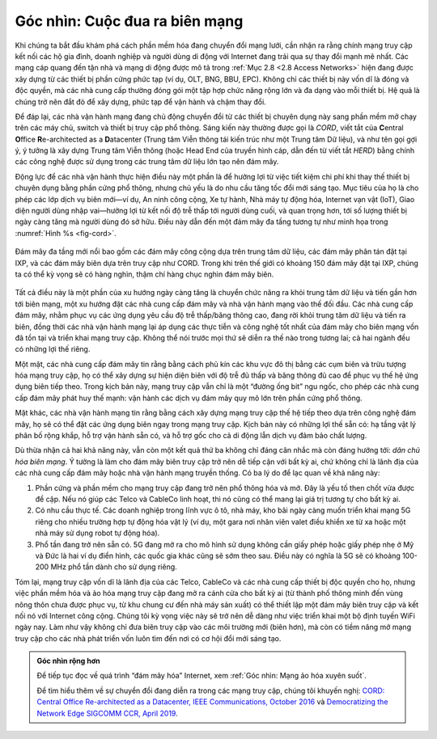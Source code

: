 Góc nhìn: Cuộc đua ra biên mạng
===============================

Khi chúng ta bắt đầu khám phá cách phần mềm hóa đang chuyển đổi mạng lưới, cần nhận ra rằng chính mạng truy cập kết nối các hộ gia đình, doanh nghiệp và người dùng di động với Internet đang trải qua sự thay đổi mạnh mẽ nhất. Các mạng cáp quang đến tận nhà và mạng di động được mô tả trong :ref:`Mục 2.8 <2.8 Access Networks>` hiện đang được xây dựng từ các thiết bị phần cứng phức tạp (ví dụ, OLT, BNG, BBU, EPC). Không chỉ các thiết bị này vốn dĩ là đóng và độc quyền, mà các nhà cung cấp thường đóng gói một tập hợp chức năng rộng lớn và đa dạng vào mỗi thiết bị. Hệ quả là chúng trở nên đắt đỏ để xây dựng, phức tạp để vận hành và chậm thay đổi.

Để đáp lại, các nhà vận hành mạng đang chủ động chuyển đổi từ các thiết bị chuyên dụng này sang phần mềm mở chạy trên các máy chủ, switch và thiết bị truy cập phổ thông. Sáng kiến này thường được gọi là *CORD*, viết tắt của **C**\ entral **O**\ ffice **R**\ e-architected as a **D**\ atacenter (Trung tâm Viễn thông tái kiến trúc như một Trung tâm Dữ liệu), và như tên gọi gợi ý, ý tưởng là xây dựng Trung tâm Viễn thông (hoặc Head End của truyền hình cáp, dẫn đến từ viết tắt *HERD*) bằng chính các công nghệ được sử dụng trong các trung tâm dữ liệu lớn tạo nên đám mây.

Động lực để các nhà vận hành thực hiện điều này một phần là để hưởng lợi từ việc tiết kiệm chi phí khi thay thế thiết bị chuyên dụng bằng phần cứng phổ thông, nhưng chủ yếu là do nhu cầu tăng tốc đổi mới sáng tạo. Mục tiêu của họ là cho phép các lớp dịch vụ biên mới—ví dụ, An ninh công cộng, Xe tự hành, Nhà máy tự động hóa, Internet vạn vật (IoT), Giao diện người dùng nhập vai—hưởng lợi từ kết nối độ trễ thấp tới người dùng cuối, và quan trọng hơn, tới số lượng thiết bị ngày càng tăng mà người dùng đó sở hữu. Điều này dẫn đến một đám mây đa tầng tương tự như minh họa trong :numref:`Hình %s <fig-cord>`.

.. _fig-cord:
.. figure:: figures/access/Slide3.png
   :width: 600px
   :align: center

   Đám mây đa tầng mới nổi bao gồm các đám mây công cộng dựa trên trung tâm dữ liệu,
   các đám mây phân tán đặt tại IXP, và các đám mây biên dựa trên truy cập như CORD.
   Trong khi trên thế giới có khoảng 150 đám mây đặt tại IXP, chúng ta có thể kỳ vọng sẽ có hàng nghìn, thậm chí hàng chục nghìn đám mây biên.

Tất cả điều này là một phần của xu hướng ngày càng tăng là chuyển chức năng ra khỏi trung tâm dữ liệu và tiến gần hơn tới biên mạng, một xu hướng đặt các nhà cung cấp đám mây và nhà vận hành mạng vào thế đối đầu. Các nhà cung cấp đám mây, nhằm phục vụ các ứng dụng yêu cầu độ trễ thấp/băng thông cao, đang rời khỏi trung tâm dữ liệu và tiến ra biên, đồng thời các nhà vận hành mạng lại áp dụng các thực tiễn và công nghệ tốt nhất của đám mây cho biên mạng vốn đã tồn tại và triển khai mạng truy cập. Không thể nói trước mọi thứ sẽ diễn ra thế nào trong tương lai; cả hai ngành đều có những lợi thế riêng.

Một mặt, các nhà cung cấp đám mây tin rằng bằng cách phủ kín các khu vực đô thị bằng các cụm biên và trừu tượng hóa mạng truy cập, họ có thể xây dựng sự hiện diện biên với độ trễ đủ thấp và băng thông đủ cao để phục vụ thế hệ ứng dụng biên tiếp theo. Trong kịch bản này, mạng truy cập vẫn chỉ là một “đường ống bit” ngu ngốc, cho phép các nhà cung cấp đám mây phát huy thế mạnh: vận hành các dịch vụ đám mây quy mô lớn trên phần cứng phổ thông.

Mặt khác, các nhà vận hành mạng tin rằng bằng cách xây dựng mạng truy cập thế hệ tiếp theo dựa trên công nghệ đám mây, họ sẽ có thể đặt các ứng dụng biên ngay trong mạng truy cập. Kịch bản này có những lợi thế sẵn có: hạ tầng vật lý phân bố rộng khắp, hỗ trợ vận hành sẵn có, và hỗ trợ gốc cho cả di động lẫn dịch vụ đảm bảo chất lượng.

Dù thừa nhận cả hai khả năng này, vẫn còn một kết quả thứ ba không chỉ đáng cân nhắc mà còn đáng hướng tới: *dân chủ hóa biên mạng*. Ý tưởng là làm cho đám mây biên truy cập trở nên dễ tiếp cận với bất kỳ ai, chứ không chỉ là lãnh địa của các nhà cung cấp đám mây hoặc nhà vận hành mạng truyền thống. Có ba lý do để lạc quan về khả năng này:

1. Phần cứng và phần mềm cho mạng truy cập đang trở nên phổ thông hóa và mở. Đây là yếu tố then chốt vừa được đề cập. Nếu nó giúp các Telco và CableCo linh hoạt, thì nó cũng có thể mang lại giá trị tương tự cho bất kỳ ai.

2. Có nhu cầu thực tế. Các doanh nghiệp trong lĩnh vực ô tô, nhà máy, kho bãi ngày càng muốn triển khai mạng 5G riêng cho nhiều trường hợp tự động hóa vật lý (ví dụ, một gara nơi nhân viên valet điều khiển xe từ xa hoặc một nhà máy sử dụng robot tự động hóa).

3. Phổ tần đang trở nên sẵn có. 5G đang mở ra cho mô hình sử dụng không cần giấy phép hoặc giấy phép nhẹ ở Mỹ và Đức là hai ví dụ điển hình, các quốc gia khác cũng sẽ sớm theo sau. Điều này có nghĩa là 5G sẽ có khoảng 100-200 MHz phổ tần dành cho sử dụng riêng.

Tóm lại, mạng truy cập vốn dĩ là lãnh địa của các Telco, CableCo và các nhà cung cấp thiết bị độc quyền cho họ, nhưng việc phần mềm hóa và ảo hóa mạng truy cập đang mở ra cánh cửa cho bất kỳ ai (từ thành phố thông minh đến vùng nông thôn chưa được phục vụ, từ khu chung cư đến nhà máy sản xuất) có thể thiết lập một đám mây biên truy cập và kết nối nó với Internet công cộng. Chúng tôi kỳ vọng việc này sẽ trở nên dễ dàng như việc triển khai một bộ định tuyến WiFi ngày nay. Làm như vậy không chỉ đưa biên truy cập vào các môi trường mới (biên hơn), mà còn có tiềm năng mở mạng truy cập cho các nhà phát triển vốn luôn tìm đến nơi có cơ hội đổi mới sáng tạo.

.. admonition:: Góc nhìn rộng hơn

  Để tiếp tục đọc về quá trình “đám mây hóa” Internet, xem
  :ref:`Góc nhìn: Mạng ảo hóa xuyên suốt`.

  Để tìm hiểu thêm về sự chuyển đổi đang diễn ra trong các mạng truy cập, chúng tôi khuyến nghị: `CORD: Central Office Re-architected as a Datacenter, IEEE Communications, October 2016 <https://wiki.opencord.org/display/CORD/Documentation?preview=/1278027/1966399/PETERSON_CORD.pdf>`__ và `Democratizing the Network Edge SIGCOMM CCR, April 2019 <https://ccronline.sigcomm.org/2019/democratizing-the-network-edge/>`__.

